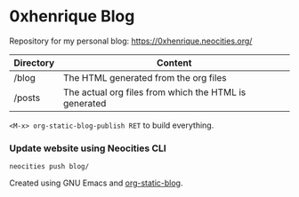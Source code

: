 * 0xhenrique Blog

Repository for my personal blog: https://0xhenrique.neocities.org/ 

|-----------+-------------------------------------------------------|
| Directory | Content                                               |
|-----------+-------------------------------------------------------|
| /blog     | The HTML generated from the org files                 |
| /posts    | The actual org files from which the HTML is generated |
|-----------+-------------------------------------------------------|

=<M-x> org-static-blog-publish RET= to build everything.

*** Update website using Neocities CLI
=neocities push blog/=

Created using GNU Emacs and [[https://github.com/bastibe/org-static-blog][org-static-blog]]. 
